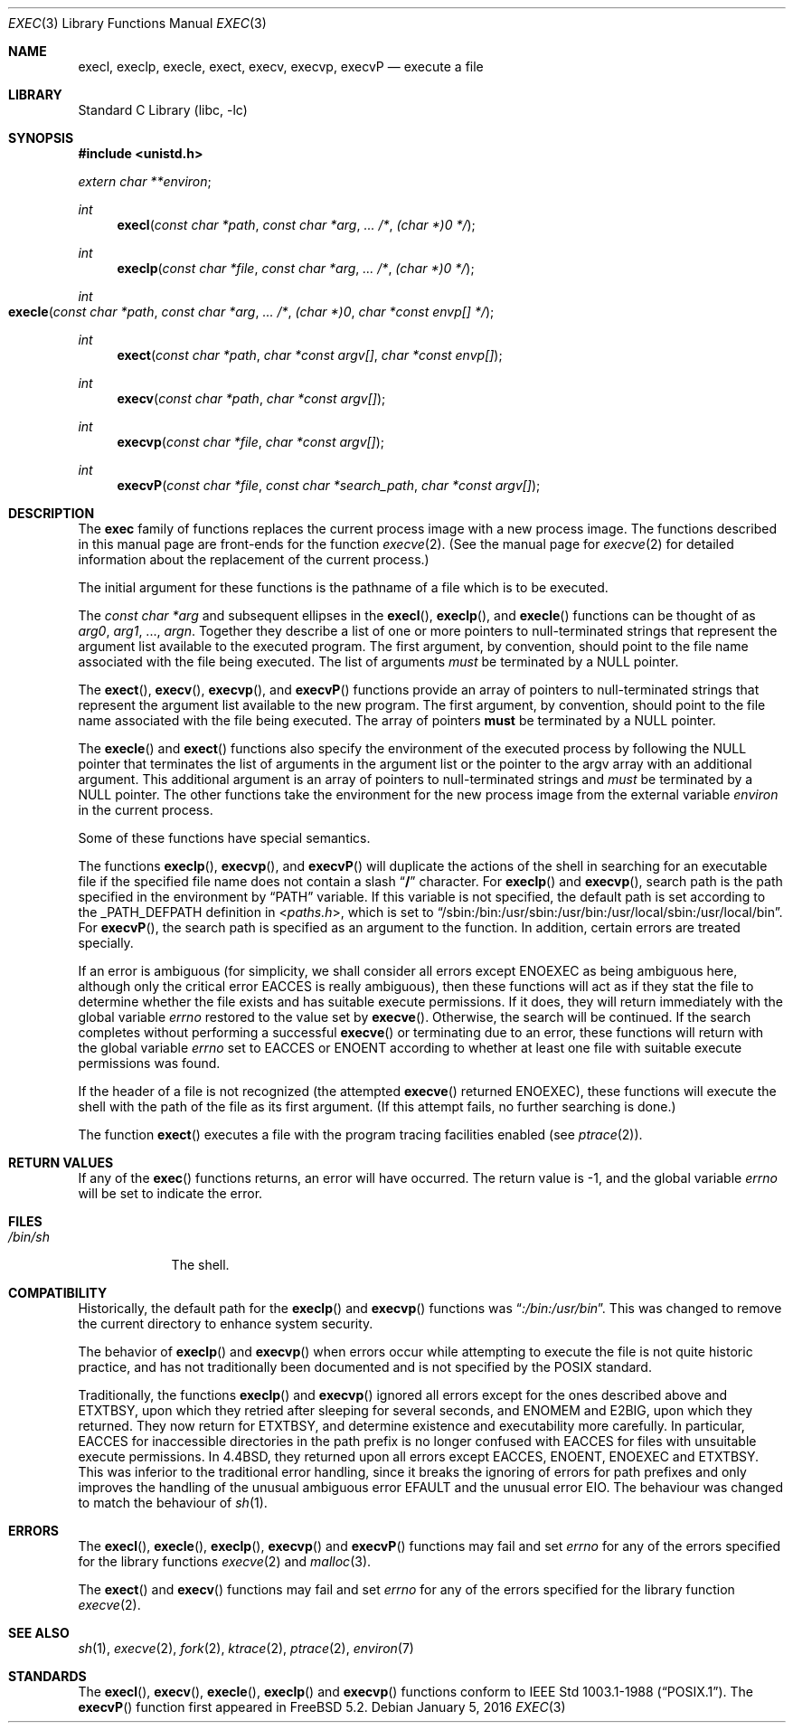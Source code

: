.\" Copyright (c) 1991, 1993
.\"	The Regents of the University of California.  All rights reserved.
.\"
.\" Redistribution and use in source and binary forms, with or without
.\" modification, are permitted provided that the following conditions
.\" are met:
.\" 1. Redistributions of source code must retain the above copyright
.\"    notice, this list of conditions and the following disclaimer.
.\" 2. Redistributions in binary form must reproduce the above copyright
.\"    notice, this list of conditions and the following disclaimer in the
.\"    documentation and/or other materials provided with the distribution.
.\" 4. Neither the name of the University nor the names of its contributors
.\"    may be used to endorse or promote products derived from this software
.\"    without specific prior written permission.
.\"
.\" THIS SOFTWARE IS PROVIDED BY THE REGENTS AND CONTRIBUTORS ``AS IS'' AND
.\" ANY EXPRESS OR IMPLIED WARRANTIES, INCLUDING, BUT NOT LIMITED TO, THE
.\" IMPLIED WARRANTIES OF MERCHANTABILITY AND FITNESS FOR A PARTICULAR PURPOSE
.\" ARE DISCLAIMED.  IN NO EVENT SHALL THE REGENTS OR CONTRIBUTORS BE LIABLE
.\" FOR ANY DIRECT, INDIRECT, INCIDENTAL, SPECIAL, EXEMPLARY, OR CONSEQUENTIAL
.\" DAMAGES (INCLUDING, BUT NOT LIMITED TO, PROCUREMENT OF SUBSTITUTE GOODS
.\" OR SERVICES; LOSS OF USE, DATA, OR PROFITS; OR BUSINESS INTERRUPTION)
.\" HOWEVER CAUSED AND ON ANY THEORY OF LIABILITY, WHETHER IN CONTRACT, STRICT
.\" LIABILITY, OR TORT (INCLUDING NEGLIGENCE OR OTHERWISE) ARISING IN ANY WAY
.\" OUT OF THE USE OF THIS SOFTWARE, EVEN IF ADVISED OF THE POSSIBILITY OF
.\" SUCH DAMAGE.
.\"
.\"     @(#)exec.3	8.3 (Berkeley) 1/24/94
.\" $FreeBSD$
.\"
.Dd January 5, 2016
.Dt EXEC 3
.Os
.Sh NAME
.Nm execl ,
.Nm execlp ,
.Nm execle ,
.Nm exect ,
.Nm execv ,
.Nm execvp ,
.Nm execvP
.Nd execute a file
.Sh LIBRARY
.Lb libc
.Sh SYNOPSIS
.In unistd.h
.Vt extern char **environ ;
.Ft int
.Fn execl "const char *path" "const char *arg" ... /* "(char *)0" */
.Ft int
.Fn execlp "const char *file" "const char *arg" ... /* "(char *)0" */
.Ft int
.Fo execle
.Fa "const char *path" "const char *arg" ...
.Fa /*
.Bk -words
.Fa "(char *)0" "char *const envp[]" */
.Ek
.Fc
.Ft int
.Fn exect "const char *path" "char *const argv[]" "char *const envp[]"
.Ft int
.Fn execv "const char *path" "char *const argv[]"
.Ft int
.Fn execvp "const char *file" "char *const argv[]"
.Ft int
.Fn execvP "const char *file" "const char *search_path" "char *const argv[]"
.Sh DESCRIPTION
The
.Nm exec
family of functions replaces the current process image with a
new process image.
The functions described in this manual page are front-ends for the function
.Xr execve 2 .
(See the manual page for
.Xr execve 2
for detailed information about the replacement of the current process.)
.Pp
The initial argument for these functions is the pathname of a file which
is to be executed.
.Pp
The
.Fa "const char *arg"
and subsequent ellipses in the
.Fn execl ,
.Fn execlp ,
and
.Fn execle
functions can be thought of as
.Em arg0 ,
.Em arg1 ,
\&...,
.Em argn .
Together they describe a list of one or more pointers to null-terminated
strings that represent the argument list available to the executed program.
The first argument, by convention, should point to the file name associated
with the file being executed.
The list of arguments
.Em must
be terminated by a
.Dv NULL
pointer.
.Pp
The
.Fn exect ,
.Fn execv ,
.Fn execvp ,
and
.Fn execvP
functions provide an array of pointers to null-terminated strings that
represent the argument list available to the new program.
The first argument, by convention, should point to the file name associated
with the file being executed.
The array of pointers
.Sy must
be terminated by a
.Dv NULL
pointer.
.Pp
The
.Fn execle
and
.Fn exect
functions also specify the environment of the executed process by following
the
.Dv NULL
pointer that terminates the list of arguments in the argument list
or the pointer to the argv array with an additional argument.
This additional argument is an array of pointers to null-terminated strings
and
.Em must
be terminated by a
.Dv NULL
pointer.
The other functions take the environment for the new process image from the
external variable
.Va environ
in the current process.
.Pp
Some of these functions have special semantics.
.Pp
The functions
.Fn execlp ,
.Fn execvp ,
and
.Fn execvP
will duplicate the actions of the shell in searching for an executable file
if the specified file name does not contain a slash
.Dq Li /
character.
For
.Fn execlp
and
.Fn execvp ,
search path is the path specified in the environment by
.Dq Ev PATH
variable.
If this variable is not specified,
the default path is set according to the
.Dv _PATH_DEFPATH
definition in
.In paths.h ,
which is set to
.Dq Ev /sbin:/bin:/usr/sbin:/usr/bin:/usr/local/sbin:/usr/local/bin .
For
.Fn execvP ,
the search path is specified as an argument to the function.
In addition, certain errors are treated specially.
.Pp
If an error is ambiguous (for simplicity, we shall consider all
errors except
.Er ENOEXEC
as being ambiguous here, although only the critical error
.Er EACCES
is really ambiguous),
then these functions will act as if they stat the file to determine
whether the file exists and has suitable execute permissions.
If it does, they will return immediately with the global variable
.Va errno
restored to the value set by
.Fn execve .
Otherwise, the search will be continued.
If the search completes without performing a successful
.Fn execve
or terminating due to an error,
these functions will return with the global variable
.Va errno
set to
.Er EACCES
or
.Er ENOENT
according to whether at least one file with suitable execute permissions
was found.
.Pp
If the header of a file is not recognized (the attempted
.Fn execve
returned
.Er ENOEXEC ) ,
these functions will execute the shell with the path of
the file as its first argument.
(If this attempt fails, no further searching is done.)
.Pp
The function
.Fn exect
executes a file with the program tracing facilities enabled (see
.Xr ptrace 2 ) .
.Sh RETURN VALUES
If any of the
.Fn exec
functions returns, an error will have occurred.
The return value is \-1, and the global variable
.Va errno
will be set to indicate the error.
.Sh FILES
.Bl -tag -width /bin/sh -compact
.It Pa /bin/sh
The shell.
.El
.Sh COMPATIBILITY
Historically, the default path for the
.Fn execlp
and
.Fn execvp
functions was
.Dq Pa :/bin:/usr/bin .
This was changed to remove the current directory to enhance system
security.
.Pp
The behavior of
.Fn execlp
and
.Fn execvp
when errors occur while attempting to execute the file is not quite historic
practice, and has not traditionally been documented and is not specified
by the
.Tn POSIX
standard.
.Pp
Traditionally, the functions
.Fn execlp
and
.Fn execvp
ignored all errors except for the ones described above and
.Er ETXTBSY ,
upon which they retried after sleeping for several seconds, and
.Er ENOMEM
and
.Er E2BIG ,
upon which they returned.
They now return for
.Er ETXTBSY ,
and determine existence and executability more carefully.
In particular,
.Er EACCES
for inaccessible directories in the path prefix is no longer
confused with
.Er EACCES
for files with unsuitable execute permissions.
In
.Bx 4.4 ,
they returned upon all errors except
.Er EACCES ,
.Er ENOENT ,
.Er ENOEXEC
and
.Er ETXTBSY .
This was inferior to the traditional error handling,
since it breaks the ignoring of errors for path prefixes
and only improves the handling of the unusual ambiguous error
.Er EFAULT
and the unusual error
.Er EIO .
The behaviour was changed to match the behaviour of
.Xr sh 1 .
.Sh ERRORS
The
.Fn execl ,
.Fn execle ,
.Fn execlp ,
.Fn execvp
and
.Fn execvP
functions
may fail and set
.Va errno
for any of the errors specified for the library functions
.Xr execve 2
and
.Xr malloc 3 .
.Pp
The
.Fn exect
and
.Fn execv
functions
may fail and set
.Va errno
for any of the errors specified for the library function
.Xr execve 2 .
.Sh SEE ALSO
.Xr sh 1 ,
.Xr execve 2 ,
.Xr fork 2 ,
.Xr ktrace 2 ,
.Xr ptrace 2 ,
.Xr environ 7
.Sh STANDARDS
The
.Fn execl ,
.Fn execv ,
.Fn execle ,
.Fn execlp
and
.Fn execvp
functions
conform to
.St -p1003.1-88 .
The
.Fn execvP
function first appeared in
.Fx 5.2 .
